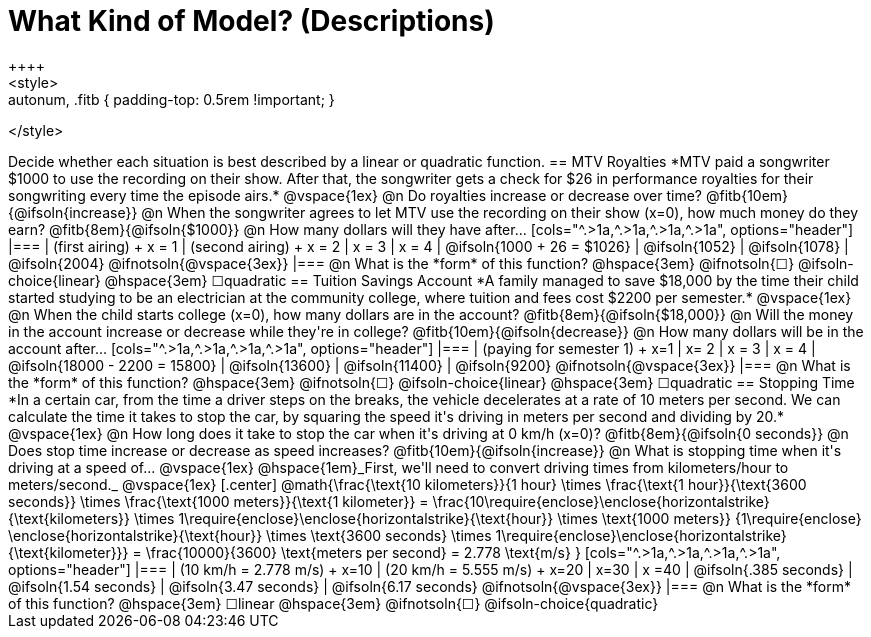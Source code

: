 = What Kind of Model? (Descriptions)
++++
<style>
.autonum, .fitb { padding-top: 0.5rem !important; }
</style>
++++

Decide whether each situation is best described by a linear or quadratic function.

== MTV Royalties
*MTV paid a songwriter $1000 to use the recording on their show. After that, the songwriter gets a check for $26 in performance royalties for their songwriting every time the episode airs.*

@vspace{1ex}

@n Do royalties increase or decrease over time? @fitb{10em}{@ifsoln{increase}}

@n When the songwriter agrees to let MTV use the recording on their show (x=0), how much money do they earn? @fitb{8em}{@ifsoln{$1000}}

@n How many dollars will they have after...

[cols="^.>1a,^.>1a,^.>1a,^.>1a", options="header"]
|===
| (first airing) +
x = 1
| (second airing) +
x = 2
| x = 3
| x = 4

| @ifsoln{1000 + 26 = $1026}
| @ifsoln{1052}
| @ifsoln{1078}
| @ifsoln{2004} 				@ifnotsoln{@vspace{3ex}}
|===

@n What is the *form* of this function?  @hspace{3em}
@ifnotsoln{&#9744;} @ifsoln-choice{linear} @hspace{3em}
&#9744;quadratic  

== Tuition Savings Account
*A family managed to save $18,000 by the time their child started studying to be an electrician at the community college, where tuition and fees cost $2200 per semester.*

@vspace{1ex}

@n When the child starts college (x=0), how many dollars are in the account? @fitb{8em}{@ifsoln{$18,000}}

@n Will the money in the account increase or decrease while they're in college? @fitb{10em}{@ifsoln{decrease}}

@n How many dollars will be in the account after...

[cols="^.>1a,^.>1a,^.>1a,^.>1a", options="header"]
|===
| (paying for semester 1) +
x=1
| x= 2
| x = 3
| x = 4

| @ifsoln{18000 - 2200 = 15800}
| @ifsoln{13600}
| @ifsoln{11400}
| @ifsoln{9200} 				@ifnotsoln{@vspace{3ex}}
|===

@n What is the *form* of this function?  @hspace{3em}
@ifnotsoln{&#9744;} @ifsoln-choice{linear} @hspace{3em}
&#9744;quadratic  

== Stopping Time
*In a certain car, from the time a driver steps on the breaks, the vehicle decelerates at a rate of 10 meters per second. We can calculate the time it takes to stop the car, by squaring the speed it's driving in meters per second and dividing by 20.*

@vspace{1ex}

@n How long does it take to stop the car when it's driving at 0 km/h (x=0)? @fitb{8em}{@ifsoln{0 seconds}}

@n Does stop time increase or decrease as speed increases? @fitb{10em}{@ifsoln{increase}}

@n What is stopping time when it's driving at a speed of...


@vspace{1ex}

@hspace{1em}_First, we'll need to convert driving times from kilometers/hour to meters/second._

@vspace{1ex}

[.center]
@math{\frac{\text{10 kilometers}}{1 hour} \times
\frac{\text{1 hour}}{\text{3600 seconds}} \times
\frac{\text{1000 meters}}{\text{1 kilometer}} =
\frac{10\require{enclose}\enclose{horizontalstrike}{\text{kilometers}} \times 1\require{enclose}\enclose{horizontalstrike}{\text{hour}} \times
\text{1000 meters}}
{1\require{enclose} \enclose{horizontalstrike}{\text{hour}} \times
\text{3600 seconds} \times
1\require{enclose}\enclose{horizontalstrike}{\text{kilometer}}} =
\frac{10000}{3600} \text{meters per second} =
2.778 \text{m/s}
}

[cols="^.>1a,^.>1a,^.>1a,^.>1a", options="header"]
|===
| (10 km/h = 2.778 m/s) +
x=10
| (20 km/h = 5.555 m/s) +
x=20
| x=30
| x =40

| @ifsoln{.385 seconds}
| @ifsoln{1.54 seconds}
| @ifsoln{3.47 seconds}
| @ifsoln{6.17 seconds} @ifnotsoln{@vspace{3ex}}
|===

@n What is the *form* of this function?  @hspace{3em}
&#9744;linear  @hspace{3em}
@ifnotsoln{&#9744;} @ifsoln-choice{quadratic}

